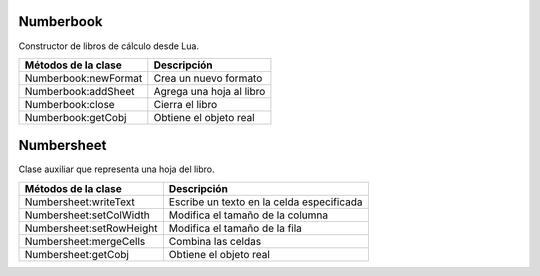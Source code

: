 Numberbook
==========

Constructor de libros de cálculo desde Lua.

=======================  =================================================================================
  Métodos de la clase      Descripción
=======================  =================================================================================
 Numberbook:newFormat     Crea un nuevo formato
 Numberbook:addSheet      Agrega una hoja al libro
 Numberbook:close    	  Cierra el libro
 Numberbook:getCobj 	  Obtiene el objeto real
=======================  =================================================================================

Numbersheet
===========

Clase auxiliar que representa una hoja del libro.

==========================  ===============================================================================
  Métodos de la clase         Descripción
==========================  ===============================================================================
 Numbersheet:writeText       Escribe un texto en la celda especificada
 Numbersheet:setColWidth     Modifica el tamaño de la columna
 Numbersheet:setRowHeight    Modifica el tamaño de la fila
 Numbersheet:mergeCells      Combina las celdas
 Numbersheet:getCobj 	     Obtiene el objeto real
==========================  ===============================================================================
